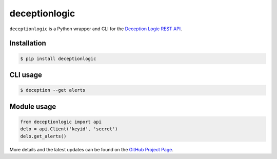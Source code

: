 ==================
deceptionlogic
==================

``deceptionlogic`` is a Python wrapper and CLI for the `Deception Logic REST API`_.

Installation
------------
.. code-block:: bash

    $ pip install deceptionlogic

CLI usage
---------
.. code-block:: bash

    $ deception --get alerts

Module usage
------------
.. code-block:: python

    from deceptionlogic import api
    delo = api.Client('keyid', 'secret')
    delo.get_alerts()

More details and the latest updates can be found on the `GitHub Project Page`_.

.. _Deception Logic REST API: https://deceptionlogic.com/
.. _GitHub Project Page: https://github.com/deceptionlogic/deception-api